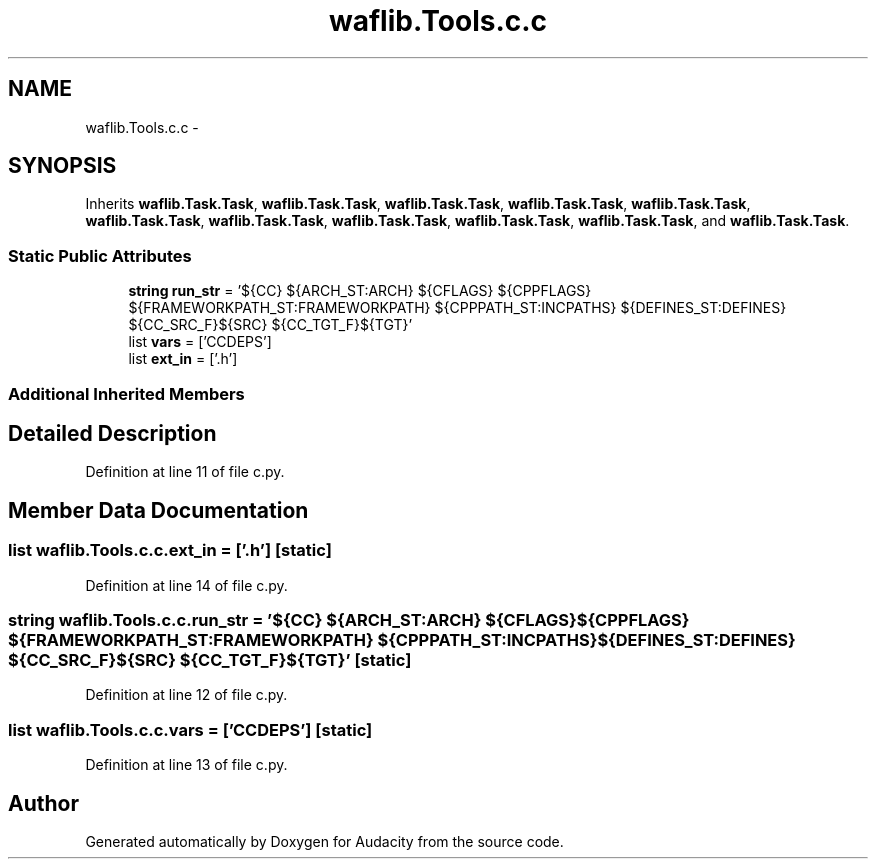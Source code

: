 .TH "waflib.Tools.c.c" 3 "Thu Apr 28 2016" "Audacity" \" -*- nroff -*-
.ad l
.nh
.SH NAME
waflib.Tools.c.c \- 
.SH SYNOPSIS
.br
.PP
.PP
Inherits \fBwaflib\&.Task\&.Task\fP, \fBwaflib\&.Task\&.Task\fP, \fBwaflib\&.Task\&.Task\fP, \fBwaflib\&.Task\&.Task\fP, \fBwaflib\&.Task\&.Task\fP, \fBwaflib\&.Task\&.Task\fP, \fBwaflib\&.Task\&.Task\fP, \fBwaflib\&.Task\&.Task\fP, \fBwaflib\&.Task\&.Task\fP, \fBwaflib\&.Task\&.Task\fP, and \fBwaflib\&.Task\&.Task\fP\&.
.SS "Static Public Attributes"

.in +1c
.ti -1c
.RI "\fBstring\fP \fBrun_str\fP = '${CC} ${ARCH_ST:ARCH} ${CFLAGS} ${CPPFLAGS} ${FRAMEWORKPATH_ST:FRAMEWORKPATH} ${CPPPATH_ST:INCPATHS} ${DEFINES_ST:DEFINES} ${CC_SRC_F}${SRC} ${CC_TGT_F}${TGT}'"
.br
.ti -1c
.RI "list \fBvars\fP = ['CCDEPS']"
.br
.ti -1c
.RI "list \fBext_in\fP = ['\&.h']"
.br
.in -1c
.SS "Additional Inherited Members"
.SH "Detailed Description"
.PP 
Definition at line 11 of file c\&.py\&.
.SH "Member Data Documentation"
.PP 
.SS "list waflib\&.Tools\&.c\&.c\&.ext_in = ['\&.h']\fC [static]\fP"

.PP
Definition at line 14 of file c\&.py\&.
.SS "\fBstring\fP waflib\&.Tools\&.c\&.c\&.run_str = '${CC} ${ARCH_ST:ARCH} ${CFLAGS} ${CPPFLAGS} ${FRAMEWORKPATH_ST:FRAMEWORKPATH} ${CPPPATH_ST:INCPATHS} ${DEFINES_ST:DEFINES} ${CC_SRC_F}${SRC} ${CC_TGT_F}${TGT}'\fC [static]\fP"

.PP
Definition at line 12 of file c\&.py\&.
.SS "list waflib\&.Tools\&.c\&.c\&.vars = ['CCDEPS']\fC [static]\fP"

.PP
Definition at line 13 of file c\&.py\&.

.SH "Author"
.PP 
Generated automatically by Doxygen for Audacity from the source code\&.
